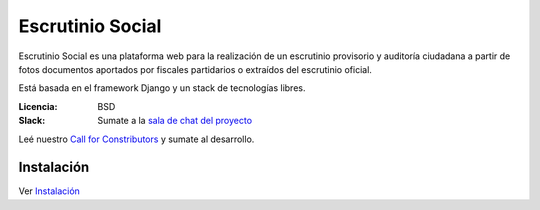 Escrutinio Social
=================

.. image:: https://travis-ci.org/OpenDataCordoba/escrutinio-social.svg?branch=master
   :target: https://travis-ci.org/OpenDataCordoba/escrutinio-social

.. image:: https://coveralls.io/repos/github/OpenDataCordoba/escrutinio-social/badge.svg?branch=master
   :target: https://coveralls.io/github/OpenDataCordoba/escrutinio-social?branch=master



Escrutinio Social es una plataforma web para la realización de un escrutinio provisorio y auditoría
ciudadana a partir de fotos documentos aportados por fiscales partidarios o extraídos del escrutinio oficial.

Está basada en el framework Django y un stack de tecnologías libres.


:Licencia: BSD
:Slack: Sumate a la `sala de chat del proyecto <https://join.slack.com/t/opendatacba/shared_invite/enQtNjQ4OTY5MTg3Nzk2LTgxMDU5NTY1MWNmZTdkMzVmM2EyNmUwZGQ0Nzg0ZjdlNjBkZmI0Zjc2MTllMWZhZjAzMTEwMjAwYzk3NGNlMzk>`__

Leé nuestro `Call for Constributors <https://github.com/OpenDataCordoba/escrutinio-social/wiki/Call-for-contributors>`__ y sumate al desarrollo.


Instalación
-----------

Ver `Instalación <./INSTALL.md>`__
